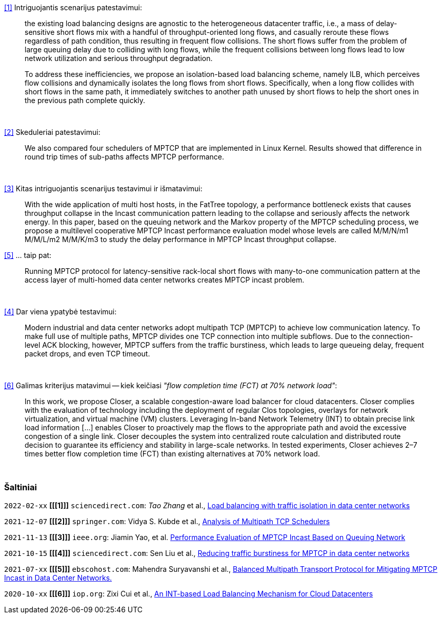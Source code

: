 <<1>> Intriguojantis scenarijus patestavimui:

> the existing load balancing designs are agnostic to the heterogeneous datacenter traffic, i.e., a mass of delay-sensitive short flows mix with a handful of throughput-oriented long flows, and casually reroute these flows regardless of path condition, thus resulting in frequent flow collisions. The short flows suffer from the problem of large queuing delay due to colliding with long flows, while the frequent collisions between long flows lead to low network utilization and serious throughput degradation.
> 
> To address these inefficiencies, we propose an isolation-based load balancing scheme, namely ILB, which perceives flow collisions and dynamically isolates the long flows from short flows.
> Specifically, when a long flow collides with short flows in the same path, it immediately switches to another path unused by short flows to help the short ones in the previous path complete quickly.

{nbsp}  +

<<2>> Skeduleriai patestavimui:

> We also compared four schedulers of MPTCP that are implemented in Linux Kernel.
> Results showed that difference in round trip times of sub-paths affects MPTCP performance. 

{nbsp}  +

<<3>> Kitas intriguojantis scenarijus testavimui ir išmatavimui:

> With the wide application of multi host hosts, in the FatTree topology, 
> a performance bottleneck exists that causes throughput collapse in the Incast communication pattern leading to the collapse and seriously affects the network energy.
> In this paper, based on the queuing network and the Markov property of the MPTCP scheduling process, 
> we propose a multilevel cooperative MPTCP Incast performance evaluation model whose levels are called M/M/N/m1 M/M/L/m2 M/M/K/m3 
> to study the delay performance in MPTCP Incast throughput collapse.

<<5>> ... taip pat:

> Running MPTCP protocol for latency-sensitive rack-local short flows with many-to-one communication pattern
> at the access layer of multi-homed data center networks creates MPTCP incast problem. 

{nbsp}  +

<<4>> Dar viena ypatybė testavimui:

> Modern industrial and data center networks adopt multipath TCP (MPTCP) to achieve low communication latency. 
> To make full use of multiple paths, MPTCP divides one TCP connection into multiple subflows.
> Due to the connection-level ACK blocking, however, MPTCP suffers from the traffic burstiness,
> which leads to large queueing delay, frequent packet drops, and even TCP timeout.

{nbsp}  +

<<6>> Galimas kriterijus matavimui -- kiek keičiasi _"flow completion time (FCT) at 70% network load"_:

> In this work, we propose Closer, a scalable congestion-aware load balancer for cloud datacenters.
> Closer complies with the evaluation of technology including the deployment of regular Clos topologies,
> overlays for network virtualization, and virtual machine (VM) clusters.
> Leveraging In-band Network Telemetry (INT) to obtain precise link load information [...]
> enables Closer to proactively map the flows to the appropriate path and avoid the excessive congestion of a single link.
> Closer decouples the system into centralized route calculation and distributed route decision to guarantee its efficiency and stability in large-scale networks.
> In tested experiments, Closer achieves 2–7 times better flow completion time (FCT) than existing alternatives at 70% network load.

{nbsp}  +


[bibliography]
=== Šaltiniai

`2022-02-xx` **[[[1]]]** `sciencedirect.com`: _Tao Zhang_ et al., https://doi.org/10.1016/j.future.2021.09.002[Load balancing with traffic isolation in data center networks]

`2021-12-07` **[[[2]]]** `springer.com`: Vidya S. Kubde et al., https://doi.org/10.1007/978-981-16-4369-9_9[Analysis of Multipath TCP Schedulers]

`2021-11-13` **[[[3]]]** `ieee.org`: Jiamin Yao, et al. https://doi.org/10.1109/TGCN.2021.3125860[Performance Evaluation of MPTCP Incast Based on Queuing Network]

`2021-10-15` **[[[4]]]** `sciencedirect.com`: Sen Liu et al., https://doi.org/10.1016/j.jnca.2021.103169[Reducing traffic burstiness for MPTCP in data center networks]

`2021-07-xx` **[[[5]]]** `ebscohost.com`: Mahendra Suryavanshi et al., https://web.s.ebscohost.com/abstract?direct=true&profile=ehost&scope=site&authtype=crawler&jrnl=09765034&AN=151707690&h=YUGBxoXMZv2YBLBNCTgp7dz9ooA4n7SNETvjOjNlkaRIXSv0csFBYUkX%2bo9XhGS%2brJUpcqzoX2AK5vpf94j8WQ%3d%3d&crl=c[Balanced Multipath Transport Protocol for Mitigating MPTCP Incast in Data Center Networks.]

`2020-10-xx` **[[[6]]]** `iop.org`: Zixi Cui et al., https://doi.org/10.1088/1742-6596/1738/1/012071[An INT-based Load Balancing Mechanism for Cloud Datacenters]
